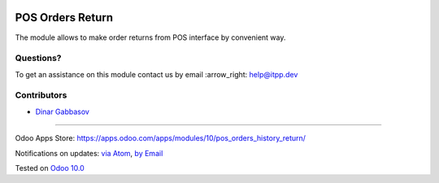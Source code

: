 .. image:: https://itpp.dev/images/infinity-readme.png
   :alt: Tested and maintained by IT Projects Labs
   :target: https://itpp.dev

.. image:: https://img.shields.io/badge/license-MIT-blue.svg
   :target: https://opensource.org/licenses/MIT
   :alt: License: MIT

===================
 POS Orders Return
===================

The module allows to make order returns from POS interface by convenient way.

Questions?
==========

To get an assistance on this module contact us by email :arrow_right: help@itpp.dev

Contributors
============
* `Dinar Gabbasov <https://it-projects.info/team/GabbasovDinar>`__

===================

Odoo Apps Store: https://apps.odoo.com/apps/modules/10/pos_orders_history_return/


Notifications on updates: `via Atom <https://github.com/it-projects-llc/pos-addons/commits/10.0/pos_orders_history_return.atom>`_, `by Email <https://blogtrottr.com/?subscribe=https://github.com/it-projects-llc/pos-addons/commits/10.0/pos_orders_history_return.atom>`_

Tested on `Odoo 10.0 <https://github.com/odoo/odoo/commit/c4a11cb42a4a3f3f49c2024fb2b081d638e383b0>`_
